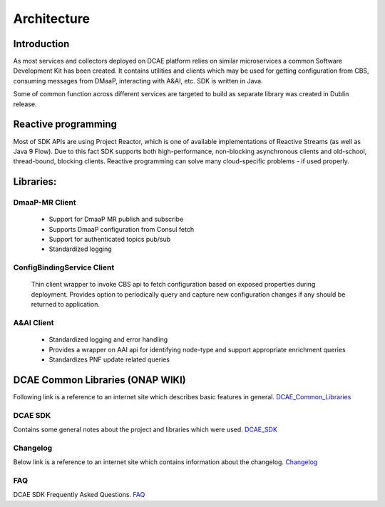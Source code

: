 .. This work is licensed under a Creative Commons Attribution 4.0 International License.
.. http://creativecommons.org/licenses/by/4.0

Architecture
============

Introduction
------------
As most services and collectors deployed on DCAE platform relies on similar microservices a common Software Development Kit has been created. It contains utilities and clients which may be used for getting configuration from CBS, consuming messages from DMaaP, interacting with A&AI, etc. SDK is written in Java.

Some of common function across different services are targeted to build as separate library was created in Dublin release.

Reactive programming
--------------------
Most of SDK APIs are using Project Reactor, which is one of available implementations of Reactive Streams (as well as Java 9 Flow). Due to this fact SDK supports both high-performance, non-blocking asynchronous clients and old-school, thread-bound, blocking clients. Reactive programming can solve many cloud-specific problems - if used properly.



Libraries:
----------

DmaaP-MR Client
~~~~~~~~~~~~~~~
    * Support for DmaaP MR publish and subscribe
    * Supports DmaaP configuration from Consul fetch
    * Support for authenticated topics pub/sub
    * Standardized logging


ConfigBindingService Client
~~~~~~~~~~~~~~~~~~~~~~~~~~~
    Thin client wrapper to invoke CBS api to fetch configuration based on exposed properties during deployment. Provides option to periodically query and capture new configuration changes if any should be returned to application.


A&AI Client
~~~~~~~~~~~
    * Standardized logging and error handling
    * Provides a wrapper on AAI api for identifying node-type and support appropriate enrichment queries
    * Standardizes PNF update related queries


DCAE Common Libraries (ONAP WIKI)
---------------------------------
Following link is a reference to an internet site which describes basic features in general.
DCAE_Common_Libraries_

.. _DCAE_Common_Libraries: https://wiki.onap.org/pages/viewpage.action?pageId=45300259

DCAE SDK
~~~~~~~~
Contains some general notes about the project and libraries which were used.
DCAE_SDK_

.. _DCAE_SDK: https://wiki.onap.org/display/DW/DCAE+SDK

Changelog
~~~~~~~~~
Below link is a reference to an internet site which contains information about the changelog.
Changelog_

.. _Changelog: https://wiki.onap.org/display/DW/DCAE+SDK+Changelog

FAQ
~~~~
DCAE SDK Frequently Asked Questions.
FAQ_

.. _FAQ: https://wiki.onap.org/display/DW/DCAE+SDK+Frequently+Asked+Questions